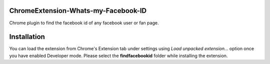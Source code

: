 ChromeExtension-Whats-my-Facebook-ID
================================
Chrome plugin to find the facebook id of any facebook user or fan page.

Installation
================================
You can load the extension from Chrome's Extension tab under settings using *Load unpacked extension...* option once you have enabled Developer mode. Please select the **findfacebookid** folder while installing the extension.
